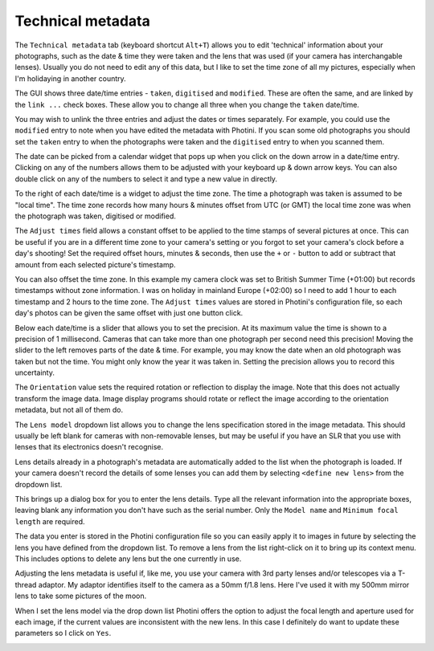 .. This is part of the Photini documentation.
   Copyright (C)  2012-17  Jim Easterbrook.
   See the file ../DOC_LICENSE.txt for copying conditions.

Technical metadata
==================

The ``Technical metadata`` tab (keyboard shortcut ``Alt+T``) allows you to edit 'technical' information about your photographs, such as the date & time they were taken and the lens that was used (if your camera has interchangable lenses).
Usually you do not need to edit any of this data, but I like to set the time zone of all my pictures, especially when I'm holidaying in another country.

.. image:: ../images/screenshot_50.png

The GUI shows three date/time entries - ``taken``, ``digitised`` and ``modified``.
These are often the same, and are linked by the ``link ...`` check boxes.
These allow you to change all three when you change the ``taken`` date/time.

You may wish to unlink the three entries and adjust the dates or times separately.
For example, you could use the ``modified`` entry to note when you have edited the metadata with Photini.
If you scan some old photographs you should set the ``taken`` entry to when the photographs were taken and the ``digitised`` entry to when you scanned them.

The date can be picked from a calendar widget that pops up when you click on the down arrow in a date/time entry.
Clicking on any of the numbers allows them to be adjusted with your keyboard up & down arrow keys.
You can also double click on any of the numbers to select it and type a new value in directly.

.. image:: ../images/screenshot_51.png

To the right of each date/time is a widget to adjust the time zone.
The time a photograph was taken is assumed to be "local time".
The time zone records how many hours & minutes offset from UTC (or GMT) the local time zone was when the photograph was taken, digitised or modified.

.. image:: ../images/screenshot_53.png

The ``Adjust times`` field allows a constant offset to be applied to the time stamps of several pictures at once.
This can be useful if you are in a different time zone to your camera's setting or you forgot to set your camera's clock before a day's shooting!
Set the required offset hours, minutes & seconds, then use the ``+`` or ``-`` button to add or subtract that amount from each selected picture's timestamp.

.. image:: ../images/screenshot_53a.png

You can also offset the time zone.
In this example my camera clock was set to British Summer Time (+01:00) but records timestamps without zone information.
I was on holiday in mainland Europe (+02:00) so I need to add 1 hour to each timestamp and 2 hours to the time zone.
The ``Adjust times`` values are stored in Photini's configuration file, so each day's photos can be given the same offset with just one button click.

.. image:: ../images/screenshot_52.png

Below each date/time is a slider that allows you to set the precision.
At its maximum value the time is shown to a precision of 1 millisecond.
Cameras that can take more than one photograph per second need this precision!
Moving the slider to the left removes parts of the date & time.
For example, you may know the date when an old photograph was taken but not the time.
You might only know the year it was taken in.
Setting the precision allows you to record this uncertainty.

The ``Orientation`` value sets the required rotation or reflection to display the image.
Note that this does not actually transform the image data.
Image display programs should rotate or reflect the image according to the orientation metadata, but not all of them do.

The ``Lens model`` dropdown list allows you to change the lens specification stored in the image metadata.
This should usually be left blank for cameras with non-removable lenses, but may be useful if you have an SLR that you use with lenses that its electronics doesn't recognise.

Lens details already in a photograph's metadata are automatically added to the list when the photograph is loaded.
If your camera doesn't record the details of some lenses you can add them by selecting ``<define new lens>`` from the dropdown list.

.. image:: ../images/screenshot_54.png

This brings up a dialog box for you to enter the lens details.
Type all the relevant information into the appropriate boxes, leaving blank any information you don't have such as the serial number.
Only the ``Model name`` and ``Minimum focal length`` are required.

.. image:: ../images/screenshot_55.png

The data you enter is stored in the Photini configuration file so you can easily apply it to images in future by selecting the lens you have defined from the dropdown list.
To remove a lens from the list right-click on it to bring up its context menu.
This includes options to delete any lens but the one currently in use.

.. image:: ../images/screenshot_56.png

Adjusting the lens metadata is useful if, like me, you use your camera with 3rd party lenses and/or telescopes via a T-thread adaptor.
My adaptor identifies itself to the camera as a 50mm f/1.8 lens.
Here I've used it with my 500mm mirror lens to take some pictures of the moon.

.. image:: ../images/screenshot_57.png

When I set the lens model via the drop down list Photini offers the option to adjust the focal length and aperture used for each image, if the current values are inconsistent with the new lens.
In this case I definitely do want to update these parameters so I click on ``Yes``.

.. image:: ../images/screenshot_58.png

